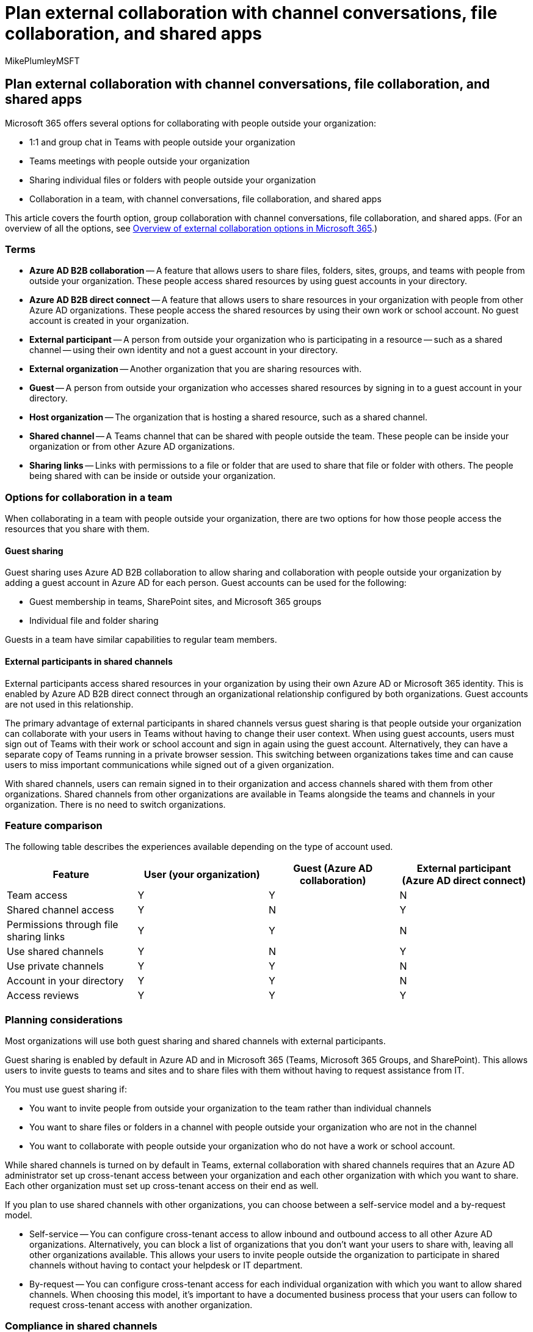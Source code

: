 = Plan external collaboration with channel conversations, file collaboration, and shared apps
:audience: ITPro
:author: MikePlumleyMSFT
:description: Learn the difference between guest collaboration and shared channels in Teams and how to choose which one to use.
:f1.keywords: NOCSH
:localization_priority: Normal
:manager: serdars
:ms.author: mikeplum
:ms.collection: ["highpri", "M365-collaboration", "m365solution-securecollab", "m365solution-scenario", "m365initiative-externalcollab"]
:ms.custom: ["seo-marvel-apr2020", "seo-marvel-jun2020"]
:ms.service: o365-solutions
:ms.topic: article
:recommendations: false

== Plan external collaboration with channel conversations, file collaboration, and shared apps

Microsoft 365 offers several options for collaborating with people outside your organization:

* 1:1 and group chat in Teams with people outside your organization
* Teams meetings with people outside your organization
* Sharing individual files or folders with people outside your organization
* Collaboration in a team, with channel conversations, file collaboration, and shared apps

This article covers the fourth option, group collaboration with channel conversations, file collaboration, and shared apps.
(For an overview of all the options, see link:/microsoft-365/enterprise/external-guest-access[Overview of external collaboration options in Microsoft 365].)

=== Terms

* *Azure AD B2B collaboration* -- A feature that allows users to share files, folders, sites, groups, and teams with people from outside your organization.
These people access shared resources by using guest accounts in your directory.
* *Azure AD B2B direct connect* -- A feature that allows users to share resources in your organization with people from other Azure AD organizations.
These people access the shared resources by using their own work or school account.
No guest account is created in your organization.
* *External participant* -- A person from outside your organization who is participating in a resource -- such as a shared channel -- using their own identity and not a guest account in your directory.
* *External organization* -- Another organization that you are sharing resources with.
* *Guest* -- A person from outside your organization who accesses shared resources by signing in to a guest account in your directory.
* *Host organization* -- The organization that is hosting a shared resource, such as a shared channel.
* *Shared channel* -- A Teams channel that can be shared with people outside the team.
These people can be inside your organization or from other Azure AD organizations.
* *Sharing links* -- Links with permissions to a file or folder that are used to share that file or folder with others.
The people being shared with can be inside or outside your organization.

=== Options for collaboration in a team

When collaborating in a team with people outside your organization, there are two options for how those people access the resources that you share with them.

==== Guest sharing

Guest sharing uses Azure AD B2B collaboration to allow sharing and collaboration with people outside your organization by adding a guest account in Azure AD for each person.
Guest accounts can be used for the following:

* Guest membership in teams, SharePoint sites, and Microsoft 365 groups
* Individual file and folder sharing

Guests in a team have similar capabilities to regular team members.

==== External participants in shared channels

External participants access shared resources in your organization by using their own Azure AD or Microsoft 365 identity.
This is enabled by Azure AD B2B direct connect through an organizational relationship configured by both organizations.
Guest accounts are not used in this relationship.

The primary advantage of external participants in shared channels versus guest sharing is that people outside your organization can collaborate with your users in Teams without having to change their user context.
When using guest accounts, users must sign out of Teams with their work or school account and sign in again using the guest account.
Alternatively, they can have a separate copy of Teams running in a private browser session.
This switching between organizations takes time and can cause users to miss important communications while signed out of a given organization.

With shared channels, users can remain signed in to their organization and access channels shared with them from other organizations.
Shared channels from other organizations are available in Teams alongside the teams and channels in your organization.
There is no need to switch organizations.

=== Feature comparison

The following table describes the experiences available depending on the type of account used.

|===
| Feature | User (your organization) | Guest (Azure AD collaboration) | External participant (Azure AD direct connect)

| Team access
| Y
| Y
| N

| Shared channel access
| Y
| N
| Y

| Permissions through file sharing links
| Y
| Y
| N

| Use shared channels
| Y
| N
| Y

| Use private channels
| Y
| Y
| N

| Account in your directory
| Y
| Y
| N

| Access reviews
| Y
| Y
| Y
|===

=== Planning considerations

Most organizations will use both guest sharing and shared channels with external participants.

Guest sharing is enabled by default in Azure AD and in Microsoft 365 (Teams, Microsoft 365 Groups, and SharePoint).
This allows users to invite guests to teams and sites and to share files with them without having to request assistance from IT.

You must use guest sharing if:

* You want to invite people from outside your organization to the team rather than individual channels
* You want to share files or folders in a channel with people outside your organization who are not in the channel
* You want to collaborate with people outside your organization who do not have a work or school account.

While shared channels is turned on by default in Teams, external collaboration with shared channels requires that an Azure AD administrator set up cross-tenant access between your organization and each other organization with which you want to share.
Each other organization must set up cross-tenant access on their end as well.

If you plan to use shared channels with other organizations, you can choose between a self-service model and a by-request model.

* Self-service -- You can configure cross-tenant access to allow inbound and outbound access to all other Azure AD organizations.
Alternatively, you can block a list of organizations that you don't want your users to share with, leaving all other organizations available.
This allows your users to invite people outside the organization to participate in shared channels without having to contact your helpdesk or IT department.
* By-request -- You can configure cross-tenant access for each individual organization with which you want to allow shared channels.
When choosing this model, it's important to have a documented business process that your users can follow to request cross-tenant access with another organization.

=== Compliance in shared channels

Shared channels are integrated with Microsoft Purview features.

==== Communications compliance

Admins can set policies to monitor content for all users in the channel.
All messages content in channels, including shared channels, is covered by link:/microsoft-365/compliance/communication-compliance[communication compliance policies].
Shared channels inherit the policy of the host organization.

==== Conditional access

Supported link:/azure/active-directory/conditional-access/overview[conditional access policies] from the host organization can be applied to B2B direct connect users.
(The external organization's policies are not used.) The following types of conditional access policies are supported with shared channels:

* Policies that are scoped to *All guest and external users*, and the *Office 365 SharePoint Online* cloud app.
* Grant Access controls that require MFA, a compliant device, or a hybrid Azure AD joined device.

IP-based policies are supported at the SharePoint file level.
So an external participant could access shared channel from a restricted location, but be blocked when trying to open a file.

For more information about conditional access for external identities, see link:/azure/active-directory/external-identities/authentication-conditional-access[Authentication and Conditional Access for External Identities].

==== Data loss prevention (DLP)

Admins can apply link:/microsoft-365/compliance/dlp-policy-design[Microsoft Purview DLP policies] to a team where all channels, including shared channels, inherit the policy.
Shared channels inherit the policy of the host organization.

==== Retention policy

Admins can apply a link:/microsoft-365/compliance/retention[retention policy] on a team where all channels, including shared channels, inherit the retention policy.
Shared channels inherit the policy of the parent team.

==== Sensitivity labels

link:/microsoft-365/compliance/sensitivity-labels[Sensitivity labels] available in the host organization are the only labels that can be applied to the documents in a shared channel site.
A file that is encrypted by a sensitivity label cannot be opened by external participants unless permissions are granted.
Automatic labeling is not used.

Shared channels and their associated SharePoint sites inherit the label from the parent team.

==== Information barriers

Users who are not allowed to communicate per link:/microsoftteams/information-barriers-in-teams[information barrier] policies can't be part of shared channel.
Information barrier policies are only effective for users in the host organization.
If users are external participants in another organization's shared channel, information barrier policies don't apply.

==== eDiscovery

Admins can perform searches for all users in the channel.
All channels, including the shared channel, are discoverable.
All message data in the channel regardless of who added the data is discoverable by the compliance admin.

==== Legal hold

Admins can place channel-only members from the host organization who are not a part of the team on hold.
They can also link:/MicrosoftTeams/legal-hold[place the entire team on hold].
Admins cannot place an external participant on hold.

==== Audit logs

All the actions performed for link:/microsoft-365/compliance/detailed-properties-in-the-office-365-audit-log[existing audit events] are audited in shared channels.

=== Related topics

link:/sharepoint/intro-to-file-collaboration[Intro to file collaboration in Microsoft 365]

link:/sharepoint/deploy-file-collaboration[Plan file collaboration in SharePoint with Microsoft 365]
